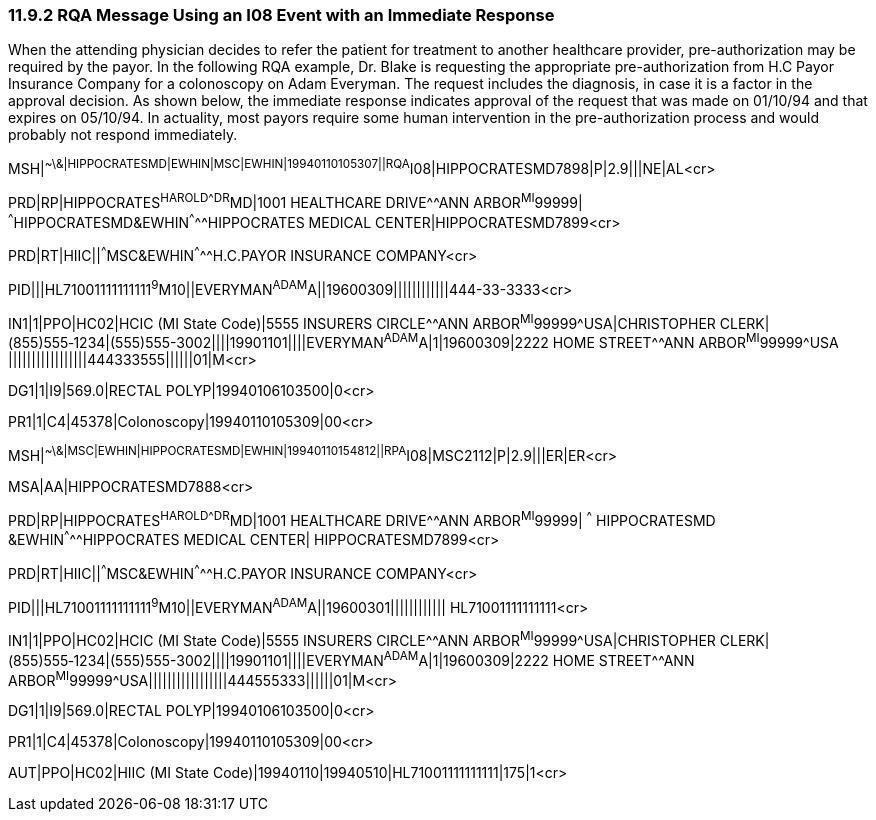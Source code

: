 === 11.9.2 RQA Message Using an I08 Event with an Immediate Response

When the attending physician decides to refer the patient for treatment to another healthcare provider, pre-authorization may be required by the payor. In the following RQA example, Dr. Blake is requesting the appropriate pre-authorization from H.C Payor Insurance Company for a colonoscopy on Adam Everyman. The request includes the diagnosis, in case it is a factor in the approval decision. As shown below, the immediate response indicates approval of the request that was made on 01/10/94 and that expires on 05/10/94. In actuality, most payors require some human intervention in the pre-authorization process and would probably not respond immediately.

MSH|^~\&|HIPPOCRATESMD|EWHIN|MSC|EWHIN|19940110105307||RQA^I08|HIPPOCRATESMD7898|P|2.9|||NE|AL<cr>

PRD|RP|HIPPOCRATES^HAROLD^^^DR^MD|1001 HEALTHCARE DRIVE^^ANN ARBOR^MI^99999| ^^^HIPPOCRATESMD&EWHIN^^^^^HIPPOCRATES MEDICAL CENTER|HIPPOCRATESMD7899<cr>

PRD|RT|HIIC||^^^MSC&EWHIN^^^^^H.C.PAYOR INSURANCE COMPANY<cr>

PID|||HL71001111111111^9^M10||EVERYMAN^ADAM^A||19600309||||||||||||444-33-3333<cr>

IN1|1|PPO|HC02|HCIC (MI State Code)|5555 INSURERS CIRCLE^^ANN ARBOR^MI^99999^USA|CHRISTOPHER CLERK|(855)555‑1234|(555)555-3002||||19901101||||EVERYMAN^ADAM^A|1|19600309|2222 HOME STREET^^ANN ARBOR^MI^99999^USA |||||||||||||||||444333555||||||01|M<cr>

DG1|1|I9|569.0|RECTAL POLYP|19940106103500|0<cr>

PR1|1|C4|45378|Colonoscopy|19940110105309|00<cr>

MSH|^~\&|MSC|EWHIN|HIPPOCRATESMD|EWHIN|19940110154812||RPA^I08|MSC2112|P|2.9|||ER|ER<cr>

MSA|AA|HIPPOCRATESMD7888<cr>

PRD|RP|HIPPOCRATES^HAROLD^^^DR^MD|1001 HEALTHCARE DRIVE^^ANN ARBOR^MI^99999| ^^^ HIPPOCRATESMD &EWHIN^^^^^HIPPOCRATES MEDICAL CENTER| HIPPOCRATESMD7899<cr>

PRD|RT|HIIC||^^^MSC&EWHIN^^^^^H.C.PAYOR INSURANCE COMPANY<cr>

PID|||HL71001111111111^9^M10||EVERYMAN^ADAM^A||19600301|||||||||||| HL71001111111111<cr>

IN1|1|PPO|HC02|HCIC (MI State Code)|5555 INSURERS CIRCLE^^ANN ARBOR^MI^99999^USA|CHRISTOPHER CLERK|(855)555‑1234|(555)555-3002||||19901101||||EVERYMAN^ADAM^A|1|19600309|2222 HOME STREET^^ANN ARBOR^MI^99999^USA|||||||||||||||||444555333||||||01|M<cr>

DG1|1|I9|569.0|RECTAL POLYP|19940106103500|0<cr>

PR1|1|C4|45378|Colonoscopy|19940110105309|00<cr>

AUT|PPO|HC02|HIIC (MI State Code)|19940110|19940510|HL71001111111111|175|1<cr>

